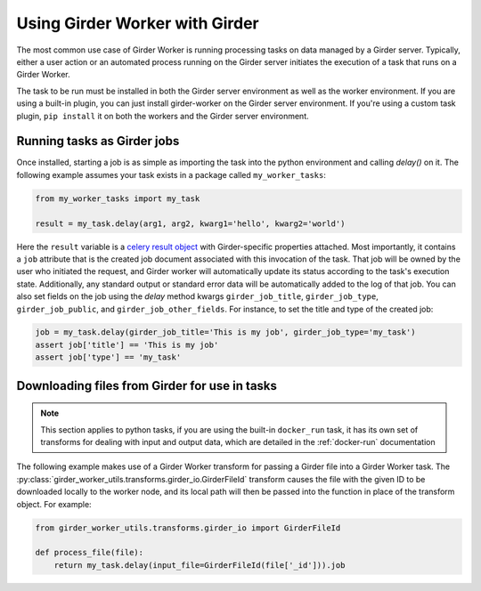 Using Girder Worker with Girder
*******************************

The most common use case of Girder Worker is running processing tasks on
data managed by a Girder server. Typically, either a user action or an automated
process running on the Girder server initiates the execution of a task that
runs on a Girder Worker.

The task to be run must be installed in both the Girder server environment as well as the
worker environment. If you are using a built-in plugin, you can just install
girder-worker on the Girder server environment. If you're using a custom task
plugin, ``pip install`` it on both the workers and the Girder server environment.

Running tasks as Girder jobs
----------------------------

Once installed, starting a job is as simple as importing the task into the python environment
and calling `delay()` on it. The following example assumes your task exists in a package
called ``my_worker_tasks``:

.. code-block:: python

    from my_worker_tasks import my_task

    result = my_task.delay(arg1, arg2, kwarg1='hello', kwarg2='world')

Here the ``result`` variable is a `celery result object <http://docs.celeryproject.org/en/latest/reference/celery.result.html>`_
with Girder-specific properties attached. Most importantly, it contains a ``job`` attribute
that is the created job document associated with this invocation of the task. That job will
be owned by the user who initiated the request, and Girder worker will automatically update its
status according to the task's execution state. Additionally, any standard output or standard
error data will be automatically added to the log of that job. You can also set fields on the job
using the `delay` method kwargs ``girder_job_title``, ``girder_job_type``, ``girder_job_public``,
and ``girder_job_other_fields``. For instance, to set the title and type of the created job:

.. code-block:: python

    job = my_task.delay(girder_job_title='This is my job', girder_job_type='my_task')
    assert job['title'] == 'This is my job'
    assert job['type'] == 'my_task'


Downloading files from Girder for use in tasks
----------------------------------------------

.. note:: This section applies to python tasks, if you are using the built-in ``docker_run`` task,
          it has its own set of transforms for dealing with input and output data, which are
          detailed in the :ref:`docker-run` documentation

The following example makes use of a Girder Worker transform for passing a Girder file into
a Girder Worker task. The
:py:class:`girder_worker_utils.transforms.girder_io.GirderFileId` transform causes the file
with the given ID to be downloaded locally to the worker node, and its local path will then
be passed into the function in place of the transform object. For example:

.. code-block:: python

    from girder_worker_utils.transforms.girder_io import GirderFileId

    def process_file(file):
        return my_task.delay(input_file=GirderFileId(file['_id'])).job
